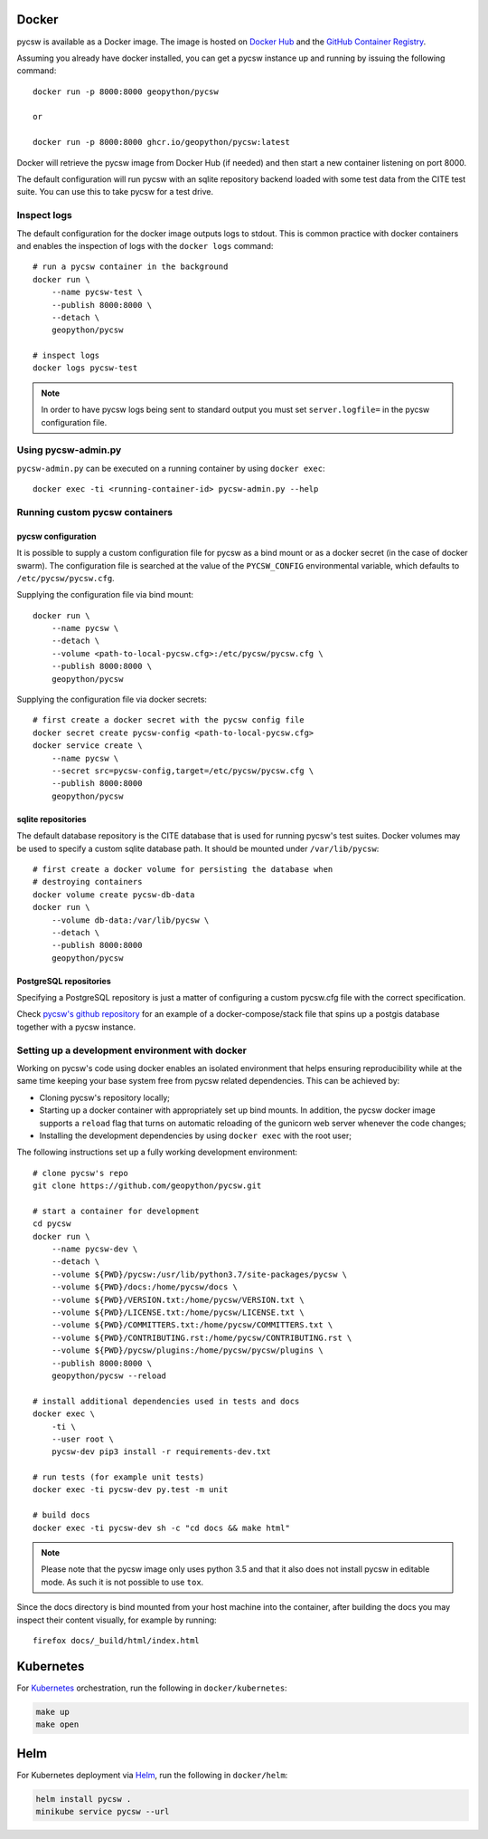 Docker
======

pycsw is available as a Docker image. The image is hosted on `Docker Hub`_ and the `GitHub Container Registry`_.

Assuming you already have docker installed, you can get a pycsw instance up
and running by issuing the following command::

    docker run -p 8000:8000 geopython/pycsw
    
    or
    
    docker run -p 8000:8000 ghcr.io/geopython/pycsw:latest

Docker will retrieve the pycsw image from Docker Hub (if needed) and then
start a new container listening on port 8000.

The default configuration will run pycsw with an sqlite repository backend
loaded with some test data from the CITE test suite. You can use this to take
pycsw for a test drive.


Inspect logs
------------

The default configuration for the docker image outputs logs to stdout. This is
common practice with docker containers and enables the inspection of logs
with the ``docker logs`` command::

    # run a pycsw container in the background
    docker run \
        --name pycsw-test \
        --publish 8000:8000 \
        --detach \
        geopython/pycsw

    # inspect logs
    docker logs pycsw-test

.. note::

   In order to have pycsw logs being sent to standard output you must set
   ``server.logfile=`` in the pycsw configuration file.


Using pycsw-admin.py
--------------------

``pycsw-admin.py`` can be executed on a running container by
using ``docker exec``::

    docker exec -ti <running-container-id> pycsw-admin.py --help


Running custom pycsw containers
-------------------------------

pycsw configuration
^^^^^^^^^^^^^^^^^^^

It is possible to supply a custom configuration file for pycsw as a bind 
mount or as a docker secret (in the case of docker swarm). The configuration 
file is searched at the value of the ``PYCSW_CONFIG`` environmental variable,
which defaults to ``/etc/pycsw/pycsw.cfg``. 

Supplying the configuration file via bind mount::

    docker run \
        --name pycsw \
        --detach \
        --volume <path-to-local-pycsw.cfg>:/etc/pycsw/pycsw.cfg \
        --publish 8000:8000 \
        geopython/pycsw

Supplying the configuration file via docker secrets::

    # first create a docker secret with the pycsw config file
    docker secret create pycsw-config <path-to-local-pycsw.cfg>
    docker service create \
        --name pycsw \
        --secret src=pycsw-config,target=/etc/pycsw/pycsw.cfg \
        --publish 8000:8000
        geopython/pycsw


sqlite repositories
^^^^^^^^^^^^^^^^^^^

The default database repository is the CITE database that is used for running 
pycsw's test suites. Docker volumes may be used to specify a custom sqlite
database path. It should be mounted under ``/var/lib/pycsw``::

    # first create a docker volume for persisting the database when
    # destroying containers
    docker volume create pycsw-db-data
    docker run \
        --volume db-data:/var/lib/pycsw \
        --detach \
        --publish 8000:8000
        geopython/pycsw


PostgreSQL repositories
^^^^^^^^^^^^^^^^^^^^^^^

Specifying a PostgreSQL repository is just a matter of configuring a custom
pycsw.cfg file with the correct specification.

Check `pycsw's github repository`_ for an example of a docker-compose/stack
file that spins up a postgis database together with a pycsw instance.


Setting up a development environment with docker
------------------------------------------------

Working on pycsw's code using docker enables an isolated environment that
helps ensuring reproducibility while at the same time keeping your base
system free from pycsw related dependencies. This can be achieved by:

* Cloning pycsw's repository locally;
* Starting up a docker container with appropriately set up bind mounts. In
  addition, the pycsw docker image supports a ``reload`` flag that turns on
  automatic reloading of the gunicorn web server whenever the code changes;
* Installing the development dependencies by using ``docker exec`` with the
  root user;

The following instructions set up a fully working development environment::

    # clone pycsw's repo
    git clone https://github.com/geopython/pycsw.git

    # start a container for development
    cd pycsw
    docker run \
        --name pycsw-dev \
        --detach \
        --volume ${PWD}/pycsw:/usr/lib/python3.7/site-packages/pycsw \
        --volume ${PWD}/docs:/home/pycsw/docs \
        --volume ${PWD}/VERSION.txt:/home/pycsw/VERSION.txt \
        --volume ${PWD}/LICENSE.txt:/home/pycsw/LICENSE.txt \
        --volume ${PWD}/COMMITTERS.txt:/home/pycsw/COMMITTERS.txt \
        --volume ${PWD}/CONTRIBUTING.rst:/home/pycsw/CONTRIBUTING.rst \
        --volume ${PWD}/pycsw/plugins:/home/pycsw/pycsw/plugins \
        --publish 8000:8000 \
        geopython/pycsw --reload

    # install additional dependencies used in tests and docs
    docker exec \
        -ti \
        --user root \
        pycsw-dev pip3 install -r requirements-dev.txt

    # run tests (for example unit tests)
    docker exec -ti pycsw-dev py.test -m unit

    # build docs
    docker exec -ti pycsw-dev sh -c "cd docs && make html"

.. note::

   Please note that the pycsw image only uses python 3.5 and that it also does
   not install pycsw in editable mode. As such it is not possible to
   use ``tox``.

Since the docs directory is bind mounted from your host machine into the
container, after building the docs you may inspect their content visually, for
example by running::

    firefox docs/_build/html/index.html

Kubernetes
==========

For `Kubernetes`_ orchestration, run the following in ``docker/kubernetes``:

.. code-block:: bash

  make up
  make open


Helm
====

For Kubernetes deployment via `Helm`_, run the following in ``docker/helm``:

.. code-block:: bash

  helm install pycsw .
  minikube service pycsw --url


.. _Docker Hub: https://hub.docker.com/r/geopython/pycsw/
.. _GitHub Container Registry: https://github.com/geopython/pycsw/pkgs/container/pycsw
.. _pycsw's github repository: https://github.com/geopython/pycsw/tree/master/docker
.. _Kubernetes: https://kubernetes.io/
.. _Helm: https://helm.sh
